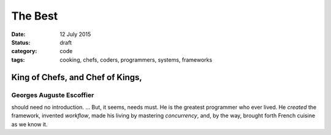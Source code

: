 ########
The Best
########

:date: 12 July 2015
:status: draft
:category: code
:tags: cooking, chefs, coders, programmers, systems, frameworks


King of Chefs, and Chef of Kings,
*********************************

Georges Auguste Escoffier
=========================
should need no introduction. ... But, it seems, needs must. He is the greatest programmer who ever lived. He *created* the framework, invented *workflow*, made his living by mastering *concurrency*, and, by the way, brought forth French cuisine as we know it.
